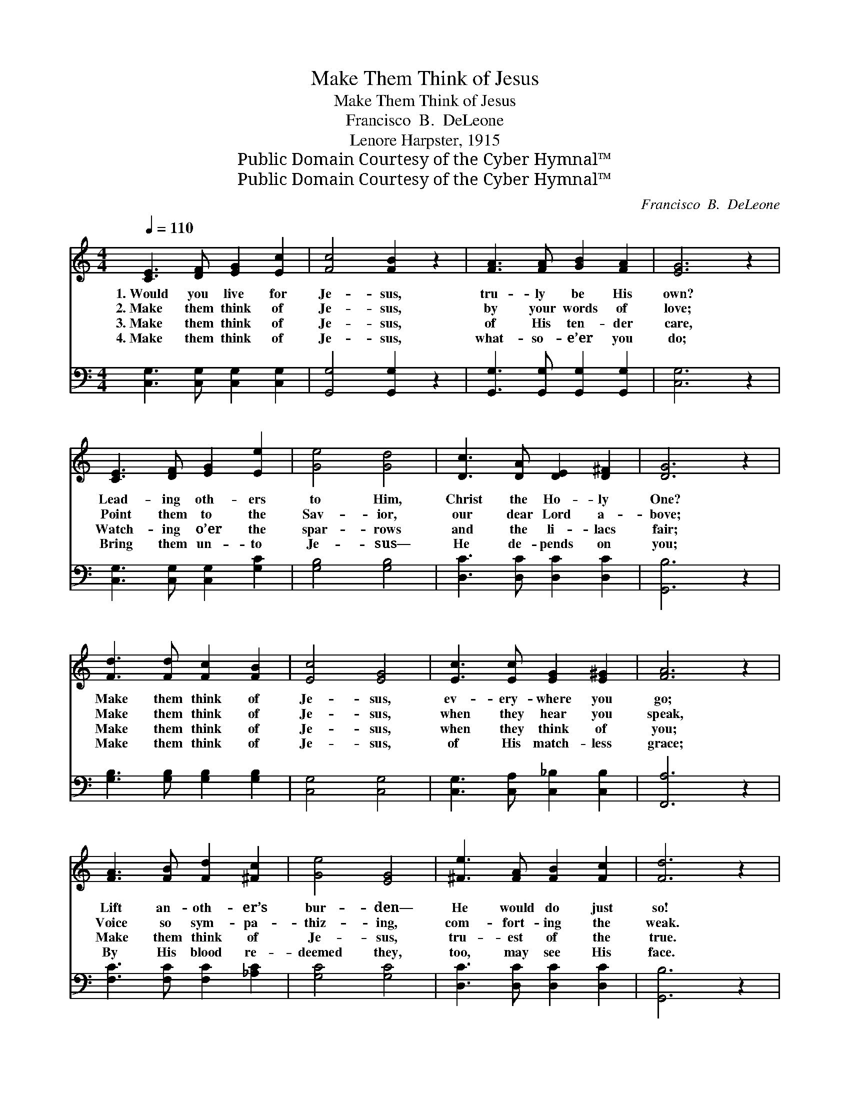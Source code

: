 X:1
T:Make Them Think of Jesus
T:Make Them Think of Jesus
T:Francisco  B.  DeLeone
T:Lenore Harpster, 1915
T:Public Domain Courtesy of the Cyber Hymnal™
T:Public Domain Courtesy of the Cyber Hymnal™
C:Francisco  B.  DeLeone
Z:Public Domain
Z:Courtesy of the Cyber Hymnal™
%%score ( 1 2 ) 3
L:1/8
Q:1/4=110
M:4/4
K:C
V:1 treble 
V:2 treble 
V:3 bass 
V:1
 [CE]3 [DF] [EG]2 [Ec]2 | [Fc]4 [FB]2 z2 | [FA]3 [FA] [GB]2 [FA]2 | [EG]6 z2 | %4
w: 1.~Would you live for|Je- sus,|tru- ly be His|own?|
w: 2.~Make them think of|Je- sus,|by your words of|love;|
w: 3.~Make them think of|Je- sus,|of His ten- der|care,|
w: 4.~Make them think of|Je- sus,|what- so- e’er you|do;|
 [CE]3 [DF] [EG]2 [Ee]2 | [Ge]4 [Gd]4 | [Dc]3 [DA] [DE]2 [D^F]2 | [DG]6 z2 | %8
w: Lead- ing oth- ers|to Him,|Christ the Ho- ly|One?|
w: Point them to the|Sav- ior,|our dear Lord a-|bove;|
w: Watch- ing o’er the|spar- rows|and the li- lacs|fair;|
w: Bring them un- to|Je- sus—|He de- pends on|you;|
 [Fd]3 [Fd] [Fc]2 [FB]2 | [Ec]4 [EG]4 | [Ec]3 [Ec] [EG]2 [E^G]2 | [FA]6 z2 | %12
w: Make them think of|Je- sus,|ev- ery- where you|go;|
w: Make them think of|Je- sus,|when they hear you|speak,|
w: Make them think of|Je- sus,|when they think of|you;|
w: Make them think of|Je- sus,|of His match- less|grace;|
 [FA]3 [FB] [Fd]2 [^Fc]2 | [Ge]4 [EG]4 | [^Fe]3 [FA] [FB]2 [Fc]2 | [Fd]6 z2 |: %16
w: Lift an- oth- er’s|bur- den—|He would do just|so!|
w: Voice so sym- pa-|thiz- ing,|com- fort- ing the|weak.|
w: Make them think of|Je- sus,|tru- est of the|true.|
w: By His blood re-|deemed they,|too, may see His|face.|
"^Refrain" [Ge]2 [Ge]2 [Ge]2 [Ge]2 | [Fe]4 [Fd]4 | [Fc]3 [FB] [FA]2 [FB]2 | [EG]6 z2 |1 %20
w: ||||
w: ||||
w: ||||
w: ||||
 [Ge]2 [Ge]2 [Ge]2 [Ge]2 | [Ge]4 [Gd]4 | [Dc]3 [DA] [DE]2 [D^F]2 | [DG]6 z2 :|2 %24
w: ||||
w: ||||
w: ||||
w: ||||
 [Ec]2 [Ec]2 [EG]3 [Gc] || [Fc]4 [D_A]4 |"^riten." G2 [^FA]2 [=FB]3 [Fc] | [Ec]6 z2 |] %28
w: ||||
w: ||||
w: ||||
w: ||||
V:2
 x8 | x8 | x8 | x8 | x8 | x8 | x8 | x8 | x8 | x8 | x8 | x8 | x8 | x8 | x8 | x8 |: x8 | x8 | x8 | %19
 x8 |1 x8 | x8 | x8 | x8 :|2 x8 || x8 | G2 x6 | x8 |] %28
V:3
 [C,G,]3 [C,G,] [C,G,]2 [C,G,]2 | [G,,G,]4 [G,,G,]2 z2 | [G,,G,]3 [G,,G,] [G,,G,]2 [G,,G,]2 | %3
w: ~ ~ ~ ~|~ ~|~ ~ ~ ~|
 [C,G,]6 z2 | [C,G,]3 [C,G,] [C,G,]2 [G,C]2 | [G,B,]4 [G,B,]4 | [D,C]3 [D,C] [D,C]2 [D,C]2 | %7
w: ~|~ ~ ~ ~|~ ~|~ ~ ~ ~|
 [G,,B,]6 z2 | [G,B,]3 [G,B,] [G,B,]2 [G,B,]2 | [C,G,]4 [C,G,]4 | [C,G,]3 [C,A,] [C,_B,]2 [C,B,]2 | %11
w: ~|~ ~ ~ ~|~ ~|~ ~ ~ ~|
 [F,,A,]6 z2 | [F,C]3 [F,C] [F,C]2 [_A,C]2 | [G,C]4 [G,C]4 | [D,C]3 [D,C] [D,C]2 [D,C]2 | %15
w: ~|~ ~ ~ ~|~ ~|~ ~ ~ ~|
 [G,,B,]6 z2 |: [C,C]2 [C,B,]2 [C,G,]2 [C,G,]2 | [F,A,]4 [F,A,]4 | [G,B,]3 [G,B,] [G,B,]2 [G,B,]2 | %19
w: ~|Make them think of|Je- sus,|all a- long the|
 [C,C]6 z2 |1 [C,C]2 [C,B,]2 [C,A,]2 [^C,^A,]2 | [D,B,]4 [D,B,]4 | [D,C]3 [D,C] [D,C]2 [D,C]2 | %23
w: way,|Point some one to|Je- sus|ev- ery pass- ing|
 [G,,B,]6 z2 :|2 [C,_B,]2 [C,B,]2 [C,B,]3 [E,B,] || [F,A,]4 [^F,C]4 | [G,E]2 [G,_E]2 [G,D]3 [G,C] | %27
w: day;|Point some one to|Je- sus|ev- ery pass- ing|
 [C,C]6 z2 |] %28
w: day.|

